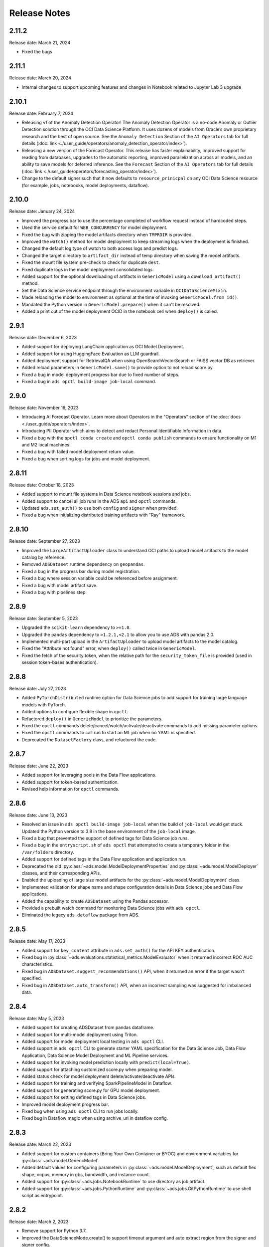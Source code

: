 =============
Release Notes
=============

2.11.2
------
Release date: March 21, 2024

* Fixed the bugs

2.11.1
------
Release date: March 20, 2024

* Internal changes to support upcoming features and changes in Notebook related to Jupyter Lab 3 upgrade

2.10.1
------
Release date: February 7, 2024

* Releasing v1 of the Anomaly Detection Operator! The Anomaly Detection Operator is a no-code Anomaly or Outlier Detection solution through the OCI Data Science Platform. It uses dozens of models from Oracle’s own proprietary research and the best of open source. See the ``Anomaly Detection`` Section of the ``AI Operators`` tab for full details (:doc:`link <./user_guide/operators/anomaly_detection_operator/index>`).
* Releasing a new version of the Forecast Operator. This release has faster explainability, improved support for reading from databases, upgrades to the automatic reporting, improved parallelization across all models, and an ability to save models for deferred inference. See the ``Forecast`` Section of the ``AI Operators`` tab for full details (:doc:`link <./user_guide/operators/forecasting_operator/index>`).
* Change to the default signer such that it now defaults to ``resource_prinicpal`` on any OCI Data Science resource (for example, jobs, notebooks, model deployments, dataflow).

2.10.0
------
Release date: January 24, 2024

* Improved the progress bar to use the percentage completed of workflow request instead of hardcoded steps.
* Used the service default for ``WEB_CONCURRENCY`` for model deployment.
* Fixed the bug with zipping the model artifacts directory when ``TMPRDIR`` is provided.
* Improved the ``watch()`` method for model deployment to keep streaming logs when the deployment is finished.
* Changed the default log type of watch to both access logs and predict logs.
* Changed the target directory to ``artifact_dir`` instead of temp directory when saving the model artifacts.
* Fixed the mount file system pre-check to check for duplicate ``dest``.
* Fixed duplicate logs in the model deployment consolidated logs.
* Added support for the optional downloading of artifacts in ``GenericModel`` using a ``download_artifact()`` method.
* Set the Data Science service endpoint through the environment variable in ``OCIDataScienceMixin``.
* Made reloading the model to environment as optional at the time of invoking ``GenericModel.from_id()``.
* Mandated the Python version in ``GenericModel.prepare()`` when it can't be resolved.
* Added a print out of the model deployment OCID in the notebook cell when ``deploy()`` is called.

2.9.1
-----
Release date: December 6, 2023

* Added support for deploying LangChain application as OCI Model Deployment.
* Added support for using HuggingFace Evaluation as LLM guardrail.
* Added deployment support for RetrievalQA when using OpenSearchVectorSearch or FAISS vector DB as retriever.
* Added reload parameters in ``GenericModel.save()`` to provide option to not reload score.py.
* Fixed a bug in model deployment progress bar due to fixed number of steps.
* Fixed a bug in ``ads opctl build-image job-local`` command.

2.9.0
-----
Release date: November 16, 2023

* Introducing AI Forecast Operator. Learn more about Operators in the "Operators" section of the :doc:`docs <./user_guide/operators/index>`.
* Introducing PII Operator which aims to detect and redact Personal Identifiable Information in data.
* Fixed a bug with the ``opctl conda create`` and ``opctl conda publish`` commands to ensure functionality on M1 and M2 local machines.
* Fixed a bug with failed model deployment return value.
* Fixed a bug when sorting logs for jobs and model deployment.

2.8.11
------
Release date: October 18, 2023

* Added support to mount file systems in Data Science notebook sessions and jobs.
* Added support to cancel all job runs in the ADS ``api`` and ``opctl`` commands.
* Updated ``ads.set_auth()`` to use both ``config`` and ``signer`` when provided.
* Fixed a bug when initializing distributed training artifacts with "Ray" framework.

2.8.10
------
Release date: September 27, 2023

* Improved the ``LargeArtifactUploader`` class to understand OCI paths to upload model artifacts to the model catalog by reference.
* Removed ``ADSDataset`` runtime dependency on ``geopandas``.
* Fixed a bug in the progress bar during model registration.
* Fixed a bug where session variable could be referenced before assignment.
* Fixed a bug with model artifact save.
* Fixed a bug with pipelines step.

2.8.9
-----
Release date: September 5, 2023

* Upgraded the ``scikit-learn`` dependency to ``>=1.0``.
* Upgraded the ``pandas`` dependency to ``>1.2.1,<2.1`` to allow you to use ADS with pandas 2.0.
* Implemented multi-part upload in the ``ArtifactUploader`` to upload model artifacts to the model catalog.
* Fixed the "Attribute not found" error, when ``deploy()`` called twice in ``GenericModel``.
* Fixed the fetch of the security token, when the relative path for the ``security_token_file`` is provided (used in session token-bases authentication).

2.8.8
-----
Release date: July 27, 2023

* Added ``PyTorchDistributed`` runtime option for Data Science jobs to add support for training large language models with PyTorch.
* Added options to configure flexible shape in ``opctl``.
* Refactored ``deploy()`` in ``GenericModel`` to prioritize the parameters.
* Fixed the ``opctl`` commands delete/cancel/watch/activate/deactivate commands to add missing parameter options.
* Fixed the ``opctl`` commands to call run to start an ML job when no YAML is specified.
* Deprecated the ``DatasetFactory`` class, and refactored the code.

2.8.7
-----
Release date: June 22, 2023

* Added support for leveraging pools in the Data Flow applications.
* Added support for token-based authentication.
* Revised help information for ``opctl`` commands.

2.8.6
-----
Release date: June 13, 2023

* Resolved an issue in ``ads opctl build-image job-local`` when the build of ``job-local`` would get stuck. Updated the Python version to 3.8 in the base environment of the ``job-local`` image.
* Fixed a bug that prevented the support of defined tags for Data Science job runs.
* Fixed a bug in the ``entryscript.sh`` of ``ads opctl`` that attempted to create a temporary folder in the ``/var/folders`` directory.
* Added support for defined tags in the Data Flow application and application run.
* Deprecated the old :py:class:`~ads.model.ModelDeploymentProperties` and  :py:class:`~ads.model.ModelDeployer`  classes, and their corresponding APIs.
* Enabled the uploading of large size model artifacts for the :py:class:`~ads.model.ModelDeployment` class.
* Implemented validation for shape name and shape configuration details in Data Science jobs and Data Flow applications.
* Added the capability to create ``ADSDataset`` using the Pandas accessor.
* Provided a prebuilt watch command for monitoring Data Science jobs with ``ads opctl``.
* Eliminated the legacy ``ads.dataflow`` package from ADS.

2.8.5
-----
Release date: May 17, 2023

* Added support for ``key_content`` attribute in ``ads.set_auth()`` for the API KEY authentication.
* Fixed bug in :py:class:`~ads.evaluations.statistical_metrics.ModelEvaluator` when it returned incorrect ROC AUC characteristics.
* Fixed bug in ``ADSDataset.suggest_recommendations()`` API, when it returned an error if the target wasn't specified.
* Fixed bug in ``ADSDataset.auto_transform()`` API, when an incorrect sampling was suggested for imbalanced data.

2.8.4
-----
Release date: May 5, 2023

* Added support for creating ADSDataset from pandas dataframe.
* Added support for multi-model deployment using Triton.
* Added support for model deployment local testing in ``ads opctl`` CLI.
* Added support in ``ads opctl`` CLI to generate starter YAML specification for the Data Science Job, Data Flow Application, Data Science Model Deployment and ML Pipeline services.
* Added support for invoking model prediction locally with ``predict(local=True)``.
* Added support for attaching customized score.py when preparing model.
* Added status check for model deployment delete/activate/deactivate APIs.
* Added support for training and verifying SparkPipelineModel in Dataflow.
* Added support for generating score.py for GPU model deployment.
* Added support for setting defined tags in Data Science jobs.
* Improved model deployment progress bar.
* Fixed bug when using ``ads opctl`` CLI to run jobs locally.
* Fixed bug in Dataflow magic when using archive_uri in dataflow config.

2.8.3
-----
Release date: March 22, 2023

* Added support for custom containers (Bring Your Own Container or BYOC) and environment variables for :py:class:`~ads.model.GenericModel`.
* Added default values for configuring parameters in :py:class:`~ads.model.ModelDeployment`, such as default flex shape, ocpus, memory in gbs, bandwidth, and instance count.
* Added support for :py:class:`~ads.jobs.NotebookRuntime` to use directory as job artifact.
* Added support for :py:class:`~ads.jobs.PythonRuntime` and :py:class:`~ads.jobs.GitPythonRuntime` to use shell script as entrypoint.

2.8.2
-----
Release date: March 2, 2023

* Remove support for Python 3.7.
* Improved the DataScienceMode.create() to support timeout argument and auto extract region from the signer and signer config.
* Support Jupyter Notebook as ``entrypoint`` when defining Data Science jobs with ``PythonRuntime`` and ``GitPythonRuntime``.
* Support environment variable substitution in Data Science job names and output URI.
* Support JSON serialization of list/dictionary when assigning them as Data Science jobs environment variables.
* Support saving the notebook to output URI even if the job run failed when running a Data Science job using ``NotebookRuntime``.
* Added ``job.build()`` method to Data Science job to load default values from environment.
* Added ``DataScienceJob.fast_launch_shapes()`` method to list fast launch shapes available for Data Science job.
* Added :doc:`HuggingFacePipelineModel <./user_guide/model_registration/frameworks/huggingfacemodel>` class to support prepare, save, deploy and predict for HuggingFace pipelines.
* Updated Data Science job run YAML representation to include configurations inherited from the job.
* Fixed custom conda environment not showing in Data Science Job YAML specification.
* Fixed an issue where model saving was failing in notebook session without ipywidgets installed.
* Fixed "Unknown archive format" error in ads.jobs.PythonRuntime, when the source code folder name ends with "zip". List of supported archive files are: "zip", "tar.gz", "tar" and "tgz".

2.8.1
-----
Release date: February 16, 2023

* Fixed a bug for ``ads opctl run`` when ``--auth`` flag is passed and image is built by ADS.
* Fixed a bug in  ``GenericModel.save()`` when the work requests are not successfully populated.
* Fixed a bug in ``DataScienceModel.create()`` to when the provenance metadata is not provided.

2.8.0
-----
Release date: January 25, 2023

* Added support for the :doc:`machine learning pipelines <./user_guide/pipeline/index>` feature.
* Fixed a bug in ``fetch_training_code_details()``. When git commit is empty string, set it as None to avoid service error.
* Fixed a bug in ``fetch_training_code_details()``. Use the folder of ``training_script_path`` as the artifact directory, instead of ``.``.

2.7.3
-----
Release date: January 18, 2023

* Added support for the :doc:`model version set <./user_guide/model_registration/model_version_set>` feature.
* Added ``--job-info`` option to ``ads opctl run`` CLI to save job run information to a YAML file.
* Added the `AuthContext <./ads.common.html#ads.common.auth.OCIAuthContext>`__ class. It supports API key configuration, resource principal, and instance principal authentication. In addition, predefined signers, callable signers, or API keys configurations from specified locations.
* Added `restart_deployment() <./ads.model.html#ads.model.generic_model.GenericModel.restart_deployment>`__ method to the :doc:`framework-specific <./user_guide/model_registration/framework_specific_instruction>` classes. Update model deployment associated with the model.
* Added `activate() <./ads.catalog.html#ads.catalog.model.Model.activate>`__ and `deactivate() <./ads.catalog.html#ads.catalog.model.Model.deactivate>`__ method to the `model deployment <./ads.model_deployment.html#ads.model.deployment.model_deployment.ModelDeployment>`__ classes.
* Fixed a bug in ``to_sql()``. The string length for the column created in Oracle Database table was counting characters, not bytes.
* Fixed a bug where any exception that occurred in a notebook cell printed "ADS Exception" even if the ADS code was not responsible for the error.

2.7.2
-----
Release date: December 20, 2022

* Fixed a bug in ADS jobs. The ``job_run.watch()`` method sometimes threw an exception due to an unexpected logging parameter.


2.7.1
-----
Release date: December 14, 2022

* Fixed a bug with ads.set_auth('resource_principal') - https://github.com/oracle/accelerated-data-science/issues/38

2.7.0
-----
Release date: December 7, 2022

* Fixed a bug in ``GenericModel.prepare``. The ``.model-ignore`` file was not included in the ``Manifest.in``.

2.6.9
-----
Release date: December 7, 2022

* Added compatibility with Python ``3.10``.
* Added `update_deployment() <./ads.model.html#id19>`__ method to the :doc:`framework-specific <./user_guide/model_registration/framework_specific_instruction>` classes. Update model deployment associated with the model.
* Added `from_id() <./ads.model.html#id2>`__ method to the :doc:`framework-specific <./user_guide/model_registration/framework_specific_instruction>` classes. Load existing model by OCID directly from the OCI Models and OCI Model Deployment.
* Added :doc:`upload_artifact() <./user_guide/model_registration/model_artifact.html#export-model-artifact-to-object-storage>` to the :doc:`framework-specific <./user_guide/model_registration/framework_specific_instruction>` classes. Upload model artifacts to Object Storage.
* Added `update() <./ads.model.html#ads.model.generic_model.GenericModel.update>`__ method to the :doc:`framework-specific <./user_guide/model_registration/framework_specific_instruction>` classes. Update the model metadata for the registered model.
* Added ``config``, ``signer``, ``signer_callable`` attributes to the ``ads.set_auth()`` to support additional signers.
* Added support for ``Instance Principals`` authentication for the ``ads opctl conda publish`` and ``ads opctl conda install`` commands.
* Added an option for ``PyTorchModel`` framework allowing to serialize model in a ``TorchScript`` format.
* Added an option to import :doc:`framework-specific <./user_guide/model_registration/framework_specific_instruction>` classes directly from the ``ads.model`` package. Example: ``from ads.model import LightGBMModel, GenericModel``.
* Fixed a bug in ADSDataset ``get_recommendations`` when imbalanced correction depends on classes alpha order.
* Fixed a bug in ADS jobs. The shape configuration details were incorrectly extracted from a notebook session.
* Fixed a bug to replace the use of a deprecated API with latest API in the Model Evaluation module.

Following modules are marked as deprecated:

* ``ads.catalog.model.py``.
* ``ads.catalog.notebook.py``
* ``ads.catalog.project.py``
* ``ads.catalog.summary.py``


2.6.8
-----
Release date: October 29, 2022

* Fixed a bug in ``ads.dataset.helper`` to support Python 3.8 and Python 3.9.


2.6.7
-----
Release date: October 27, 2022

* Fixed a bug in ``PyTorchModel``. The ``score.py`` failed when ``torch.Tensor`` was used as input data.
* Fixed a bug in ``ads opctl conda publish`` command.
* Added support for flexible shapes for Data Flow Jobs.
* Loading a model from Model Catalog (``GenericModel.from_model_catalog()``) and Model Deployment (``GenericModel.from_model_deployment()``) no longer requires a model file name.
* Switched from using ``cx_Oracle`` interface to the ``oracledb`` driver to connect to Oracle Databases.
* Added support for image attribute for the ``PyTorchModel.predict()`` and ``TensorFlowModel.predict()`` methods. Images can now be directly passed to the model Deployment predict.

The following APIs are deprecated:

* OracleAutoMLProvider

2.6.6
-----
Release date: October 7, 2022

* Added ``SparkPipelineModel`` model serialization class for fast and easy model deployment.
* Added support for flexible shapes for Jobs and Model Deployments.
* Added support for ``freeform_tags`` and ``defined_tags`` for Model Deployments.
* Added the ``populate_schema()`` method to the ``GenericModel`` class. Populate input and output schemas for model artifacts.
* The ``ADSString`` was added to the Feature types system. Use the enhanced string class functionalities such as regular expression (RegEx) matching and natural language parsing within Pandas dataframes and series.
* Saving model does not require iPython dependencies

Following APIs are deprecated:

* DatasetFactory.open
* ADSModel.prepare
* ads.common.model_export_util.prepare_generic_model

2.6.5
-----
Release date: September 16, 2022

* OCI SDK updated from version ``2.59.0`` to version ``2.82.0``.

2.6.4
-----
Release date: September 14, 2022

* Added support for large models with artifact size between 2 and 6 GB. The large models can be saved to the Model Catalog, downloaded from the Model Catalog, and deployed as a Model Deployment resource.
* Added ``delete()`` method to the ``GenericModel`` class. Deletes models and associated model deployments.
* The Model Input Schema is improved to return features sorted by the ``order`` attribute.
* Added user-friendly default names for created Jobs, Model Deployments, and Models.

2.6.3
-----

Release date: August 4, 2022

* Deprecated the ``ads.dataflow.DataFlow`` class. It has been superseded by the ``ads.jobs.DataFlow`` class.
* Added ``prepare_save_deploy()`` method to the ``GenericModel`` class. Prepare model artifacts and deploy the model with one command.
* Added support for binary payloads in model deployment.
* Updated ``AutoMLModel``, ``GenericModel``, ``LightgbmModel``, ``PyTorchModel``, ``SklearnModel``, ``TensorflowModel``, and ``XgboostModel`` classes to support binary payloads in model deployment.
* The maximum runtime for a Job can be limited with the ``with_maximum_runtime_in_minutes()`` method in the ``CondaRuntime``, ``DataFlowNotebookRuntime``, ``DataFlowRuntime``, ``GitPythonRuntime``, ``NotebookRuntime``, and ``ScriptRuntime`` classes.
* The ``ads.jobs.DataFlow`` class supports Published conda environments.

2.6.2
-----

Release date: June 21, 2022

* Added ``from_model_deployment()`` method to the ``GenericModel`` class. Now you can load a model directly from an existing model deployment.
* Moved dependencies from being default into optional installation groups:

    * ``all-optional``
    * ``bds``
    * ``boosted``
    * ``data``
    * ``geo``
    * ``notebook``
    * ``onnx``
    * ``opctl``
    * ``optuna``
    * ``tensorflow``
    * ``text``
    * ``torch``
    * ``viz``

  Use ``python3 -m pip install "oracle-ads[XXX]"`` where XXX are the group names.

2.6.1
-----

Release date: June 1, 2022

* Added support for running a container as jobs using ``ads.jobs.ContainerRuntime``.
* The ``ModelArtifact`` class is deprecated. Use the model serialization classes (``GenericModel``, ``PyTorchModel``, ``SklearnModel``, etc.).

2.5.10
------

Release date: May 6, 2022

* Added ``BDSSecretKeeper`` to store and save configuration parameters to connect to Big Data service to the vault.
* Added the ``krbcontext`` and ``refresh_ticket`` functions to configure Kerberos authentication for the Big Data service.
* Added authentication options to logging APIs to allow you to pass in the OCI API key configuration or signer.
* Added the configuration file path option in the ``set_auth`` method. This allows you to change the path of the OCI configuration.
* Fixed a bug in AutoML for Text datasets.
* Fixed bug in ``import ads.jobs`` to notify users installing ADS optional dependencies.
* Fixed a bug in the generated ``score.py`` file, where Pandas dataframe's dtypes changed when deserializing. Now you can recover it from the input schema.
* Updated requirements to oci>=2.59.0.

2.5.9
-----

Release date: April 4, 2022

* Added framework-specific model serialization to add more inputs to the generated ``score.py`` file.
* Added the following framework-specific classes for fast and easy model deployment:

    * ``AutoMLModel``
    * ``SKlearnModel``
    * ``XGBoostModel``
    * ``LightGBMModel``
    * ``PyTorchModel``
    * ``TensorFlowModel``

* Added the ``GenericModel`` class for frameworks not included in the preceding list:
* You can now prepare, verify, save and deploy your models using the methods in these new classes:

    * ``.prepare()``: Creates `score.py <https://docs.oracle.com/iaas/data-science/using/model_score_py.htm>`__, runtime.yaml, and schema files for model deployment purpose, and adds the model artifacts to the model catalog.
    * ``.verify()``: Helps test your model locally, before deploying it from the model catalog to an endpoint.
    * ``.save()``: Saves the model and model artifacts to the model catalog.
    * ``.deploy()``: Deploys a model from the model catalog to a REST endpoint.
    * ``.predict()``: Calls the endpoint and creates inferences from the deployed model.
* Added support to create jobs with managed egress.
* Fixed bug in jobs, where log entries were being dropped when there were a large number of logs in a short period of time. Now you can list all logs with ``jobwatch()``.

2.5.8
-----

Release date: March 3, 2022

* Fixed bug in automatic extraction of taxonomy metadata for ``Sklearn`` models.
* Fixed bug in jobs ``NotebookRuntime`` when using non-ASCII encoding.
* Added compatibility with Python ``3.8`` and ``3.9``.
* Added an enhanced string class, called ``ADSString``. It adds functionality such as regular expression (RegEx) matching, and natural language processing (NLP) parsing. The class can be expanded by registering custom plugins to perform custom string processing actions.

2.5.7
-----

Release date: February 4, 2022

* Fixed bug in Data Flow ``Job`` creation.
* Fixed bug in ADSDataset ``get_recommendations`` raising ``HTML is not defined`` exception.
* Fixed bug in jobs ``ScriptRuntime`` causing the parent artifact folder to be zipped and uploaded instead of the specified folder.
* Fixed bug in ``ModelDeployment`` raising ``TypeError`` exception when updating an existing model deployment.

2.5.6
-----

Release date: January 21, 2022

* Added support for the ``storage_options`` parameter in ADSDataset ``.to_hdf()``.
* Fixed error message to specify ``overwrite_script`` or ``overwrite_archive`` option in ``data_flow.create_app()``.
* Fixed output of multiclass evaluation plots when ``ADSEvaluatior()`` class uses a non-default ``legend_labels`` option.
* Added support to connect to an Oracle Database that does not require a wallet file.
* Added support to read and write from MySQL using ADS DataFrame APIs.

2.5.5
-----

Release date: December 9, 2021

* Fixed bug in model artifact ``prepare()``, ``reload()``, and ``prepare_generic_model()`` raising ``ONNXRuntimeError`` caused by the mismatched version of ``skl2onnx``.

2.5.4
-----

Release date: December 3, 2021

The following features were added:

* Added support to read exported dataset from the consolidated export file for the Data Labeling service.

Following fixes were added:

* The ``DaskSeries`` class was marked as deprecated.
* The ``DaskSeriesAccessor`` class was marked as deprecated.
* The ``MLRuntime`` class was marked as deprecated.
* The ``ADSDataset.ddf`` attribute was marked as deprecated.

2.5.3
-----

Release date: November 29, 2021

The following features were added:

* Moved ``fastavro``, ``pandavro`` and ``openpyxl`` to an optional dependency.
* Added the ability to specify the output annotation format to be ``spacy`` for the Entity Extraction dataset or ``yolo`` for the Object Detection dataset in the Data Labeling service.
* Added support to load labeled datasets from OCI Data Labeling, and return the Pandas dataframe or generator formats in the Data Labeling service.
* Added support to load labeled datasets by chunks in the Data Labeling service.

2.5.2
-----

Release Notes: November 17, 2021

The following features were added:

* Added support to manage credentials with the OCI Vault service for ``ADB`` and ``Access Tokens``.
* Improved model introspection functionality. The ``INFERENCE_ENV_TYPE`` and ``INFERENCE_ENV_SLUG`` parameters are no longer required.
* Updated ADS dependency requirements. Relaxed the versions for the ``scikit-learn``, ``scipy`` and ``onnx`` dependencies.
* Moved ``dask``, ``ipywidget`` and ``wordcloud`` to an optional dependency.
* The ``Boston Housing`` dataset was replaced with an alternative one.
* Migrated ``ADSDataset`` to use Pandas instead of Dask.
* Deprecated ``MLRuntime``.
* Deprecated ``resource_analyze`` method.
* Added support for magic commands in notebooks when they run in a Job.
* Added support to download notebook and output after running it in a Job.

2.5.0
-----

Release notes: October 20, 2021

The following features related to the Data Labeling service were added:

* Integrating with the Oracle Cloud Infrastructure Data Labeling service.
* Listing labeled datasets in the Data Labeling service.
* Exporting labeled datasets into Object Storage.
* Loading labeled datasets in the Pandas dataframe or generator formats.
* Visualizing the labeled entity extraction and object detection data.
* Converting the labeled entity extraction and object detection data to the Spacy and YOLO formats respectively.

2.4.2
-----

The following improvements were effected:

* Improve ads import time.
* Fix the version of the ``jsonschema`` package.
* Update ``numpy`` deps to >= 1.19.2 for compatibility with ``TensorFlow 2.6``.
* Added progress bar when creating a Data Flow application.
* Fixed the file upload path in Data Flow.
* Added supporting tags when saving model artifacts to the model catalog.
* Updated Model Deployment authentication.
* Specify spark version in ``prepare_app()`` now works.
* Run a Job from a ZIP or folder.

This release has the following bug fixes:

* Fixed the default ``runtime.yaml`` template generated outside of a notebook session.
* ``Oracle DB mixin`` the batch size parameter is now passed downstream.
* ``ADSModel.prepare()`` and ``prepare_generic_model()`` force_overwrite deletes user-created folders.
* ``prepare_generic_model`` fails to create a successful artifact when taxonomy is extracted.

2.4.1
-----

Release notes: September 27, 2021

The following dependencies were removed:

* ``pyarrow``
* ``python-snappy``


2.4.0
-----

Release notes: September 22, 2021

The Data Science jobs feature is introduced and includes the following:

* Data Science jobs allow data scientists to run customized tasks outside of a notebook session.
* Running Data Science jobs and Data Flow applications through unified APIs by configuring job infrastructure and runtime parameters.
* Configuring various runtime configurations for running code from Python/Bash script, packages including multiple modules, Jupyter notebook, or a Git repository.
* Monitoring job runs and streaming log messages using the Logging service.

2.3.4
-----

Release notes: September 20, 2021

This release has the following bug fixes:

* ``prepare_generic_model`` fails when used outside the Data Science notebook session
* ``TextDatasetFactory`` fails when used outside the Data Science notebook session

2.3.3
-----

Release notes: September 17, 2021

* Removed dependency on plotly.
* print_user_message replaced with logger.

2.3.1
-----

Release notes: August 3, 2021

This release of the model catalog includes these enhancements:

* Automatic extraction of model taxonomy metadata that lets data scientists document the use case, framework, and hyperparameters of their models.
* Improvement to the model provenance metadata, including a reference to the model training resource (notebook sessions) by passing in the ``training_id`` to the ``.save()`` method.
* Support for custom metadata which lets data scientists document the context around their models, automatic extraction references to the conda environment used to train the model, the training and validation datasets, and so on.
* Automatcal extraction of the model input feature vector and prediction schemas.
* Model introspection tests that are run on the model artifact before the model is saved to the model catalog. Model introspection validates the artifact against a series of common issues and errors found with artifacts. These introspection tests are part of the model artifact code template that is included.

Feature type is an additional added module which includes the following functionality:

* Support for Exploratory Data Analysis  including feature count, feature plot, feature statistics, correlation, and correlation plot.
* Support for the feature type manager that provides the tools to manage the handlers used to drive the feature type system.
* Support for the feature type validators that are a way of performing data validation and also allow a feature type to be dynamically extended so that the data validation process can be reproducible and shared across projects.
* Support for feature type warnings that allow you to automate the process of checking for data quality issues.

2.2.1
-----

Release notes: May 7, 2021

Improvements include:

* Requires Pandas >- 1.2 and Python == 3.7.
* Upgraded the scikit-learn dependency to 0.23.2.
* Added the ADSTextDataset and the ADS Text Extraction Framework.
* Updated the  ``ADSTuner`` method ``.tune()`` to allow asynchronous tuning, including the ability to halt, resume, and terminate tuning operations from the main process.
* Added the ability to load and save ``ADSTuner`` tuned trials to Object Storage. The tuning progress can now be saved and loaded in a different ``ADSTuner`` object.
* Added the ability to update the ``ADSTuner`` tuning search space. Hyperparameters can be changed and distribution ranges modified during tuning.
* Updated plotting functions to plot in real-time while ``ADSTuner`` asynchronous tuning operations proceed.
* Added methods to report on the remaining budget for running ``ADSTuner`` asynchronous tuner (trials and time-based budgets).
* Added a method to report the difference between the optimal and current best score for ``ADSTuner`` tuning processes with score-based stopping criteria.
* Added caching for model loading method to avoid model deserialization each time the predict method is called.
* Made the list of supported formats in ``DatasetFactory.open()`` more explicit.
* Moved the ``ADSEvaluator`` caption to above the table.
* Added a warning message in the ``get_recommendations()`` method when no recommendations can be made.
* Added a parameter in ``print_summary()`` to display the ranking table only.
* ``list_apps`` in the ``DataFlow`` class supports the optional parameter ``compartment_id``.
* An exception occurs when using SVC or KNN on large datasets in ``OracleAutoMLProvider``.
* Speed improvements in correlation calculations.
* Improved the name of the y-axis label in ``feature_selection_trials()``.
* Automatically chooses the y-label based on the ``score_metric`` set in ``train`` if you don't set it.
* Increased the default timeout for uploading models to the model catalog.
* Improved the module documentation.
* Speed improvements in ``get_recommendations()`` on wide datasets.
* Speed improvements in ``DatasetFactory.open()``.
* Deprecated the ``frac`` keyword from ``DatasetFactory.open()``.
* Disabled writing ``requirements.txt`` when ``function_artifacts = False``.
* Pretty printing of specific labels in ``ADSEvaluator.metrics``.
* Removed the global setting as the only mechanism for choosing the authentication in ``OCIClientFactory``.
* Added the ability to have defaults and to provide authentication information while instantiating a Provider Class.
* Added a larger time buffer for the ``plot_param_importance`` method.
* Migrated the ``DatasetFactory`` reading engine from Dask to Pandas.
* Enabling Pandas to read lists and glob of files.
* ``DatasetFactory`` now supports reading from Object Storage using ``ocifs``.
* The ``DatasetFactory`` URI pattern now supports namespaces and follows the HDFS Connector format.
* The ``url()`` method can generate PARs for Object Storage objects.
* ``DatasetFactory`` now has caching for Object Storage operations.

The following issues were fixed:

* Issue with multipart upload and download in ``DatasetFactory``.
* Issues with log level in ``OracleAutoMLProvider``.
* Issue with ``fill_value`` when running ``get_recommendations()``.
* Issue with an invalid training path when saving model provenance.
* Issue with errors during model deletion.
* Issues with deep copying ``ADSData``.
* Evaluation plot KeyError.
* Dataset ``show_in_notebook`` issue.
* Inconsistency in preparing ``ADSModels`` and generic models.
* Issue with ``force_overwrite`` in ``prepare_generic_model`` not being properly triggered.
* Issue with ``OracleAutoMLProvider`` failing to ``visualize_tuning_trials``.
* Issues with ``model_prepare`` trying to do feature transforms on keras and pytorch models.
* Erroneous creation of ``__pychache__``.
* The ``AttributeError`` message when an ``ApplicationSummary`` or ``RunSummary`` object is being displayed in a notebook.
* Issues with newer versions of Dask breaking ``DatasetFactory``.

AutoML is upgraded to AutoML v1.0 and the changes include:

* Switched to using Pandas Dataframes internally. AutoML now uses Pandas dataframes internally instead of Numpy dataframes, avoiding needless conversions.
* Pytorch is now an optional dependency. If Pytorch is installed, AutoML automatically considers multilayer perceptrons in its search. If Pytorch is not found, deep learning models are ignored.
* Updated the Pipeline interface to include ``train()``, which runs all the pipeline stages though doesn't do the final fitting of the model ( ``fit()`` API should be used if the final fit is needed).
* Updated the Pipeline interface to include ``refit()`` to allow you to refit the pipeline to an updated dataset without re-running the full pipeline again. We recommend this for advanced users only. For best results, we recommended that you rerun the full pipeline when the dataset changes.
* AutoML now reports memory usage for each trial as a part of its trial attributes. This information relies on the maximum resident size metric reported by Linux, and can sometimes be unreliable.
* ``holidays`` is now an optional dependency. If ``holidays`` is installed, AutoML automatically uses it to add ``holidays`` as a feature for engineering datetime columns.
* Added support for Anomaly Detection and Forecasting tasks (experimental).
* Downcast dataset to reduce pipeline training memory consumption.
* Set numpy BLAS parallelism to 1 to avoid CPU over subscription.
* Created interactive example notebooks for all supported tasks (classification, regression, anomaly detection, and forecasting), see http://automl.oraclecorp.com/.
* Other general bug fixes.

MLX is upgraded to MLX v1.1.1 the changes include:

* Upgrading to Python 3.7
* Upgrading to support Numpy >= 1.19.4
* Upgrading to support Pandas >= 1.1.5
* Upgrading to support Scikit-learn >= 0.23.2
* Upgrading to support Statsmodel >= 0.12.1
* Upgrading to support Dask >= 2.30.0
* Upgrading to support Distributed >= 2.30.1
* Upgrading to support Xgboost >= 1.2.1
* Upgrading to support Category_encoders >= 2.2.2
* Upgrading to support Tqdm >= 4.36.1
* Fixed imputation issue when columns are all NaN.
* Fixed WhatIF internal index-reference issue.
* Fixed rare floating point problem in FD/ALE explainers.


January 13, 2021
-----------------

* A full distribution of this release of ADS is found in the General Machine Learning for CPU and GPU environments. The Classic environments include the previous release of ADS.
* A distribution of ADS without AutoML and MLX is found in the remaining environments.
* ``DatasetFactory`` can now download files first before opening them in memory using the ``.download()`` method.
* Added support to archive files in creating Data Flow applications and runs.
* Support was added for loading Avro format data into ADS.
* Changed model serialization to use ONNX by default when possible on supported models.
* Added ``ADSTuner``, which is a framework and model agnostic hyperparmater optimizer, use the ``adstuner.ipynb`` notebook for examples of how to use this feature.
* Corrected the ``up_sample()`` method in ``get_recommendations()`` so that it does not fail when all features are categorical. Up-sampling is possible for datasets containing continuous and categorical features.
* Resolved issues with serializing ``ndarray`` objects into JSON.
* A table of all of the ADS notebook examples can be found in our service documentation: `Oracle Cloud Infrastructure Data Science <https://docs.cloud.oracle.com/en-us/iaas/data-science/using/use-notebook-sessions.htm#conda_understand_environments>`__
* Changed ``set_documentation_mode`` to false by default.
* Added unit-tests related to the dataset helper.
* Fixed the ``_check_object_exists`` to handle situations where the object storage bucket has more than 1000 objects.
* Added option ``overwrite_script`` in the ``create_app()`` method to allow a user to override a pre-existing file.
* Added support for newer fsspec versions.
* Added support for the C library Snappy.
* Fixed issue with uploading model provenance data due to inconsistency with OCI interface.
* Resolved issue with multiple versions of Cryptography being installed when installing fbprophet.

AutoML is upgraded to AutoML v0.5.2 and the changes include:

* AutoML is now distributed in the General Machine Learning and Data Exploration conda environments.
* Support for ONNX. AutoML models can now be serialized using ONNX by calling the ``to_onnx()`` API on the AutoML estimator.
* Pre-processing has been overhauled to use ``sklearn`` pipelines to allow serialization using ONNX. Numerical, categorical, and text columns are supported for ONNX serialization. Datetime and time series columns are not supported.
* Torch-based deep learning models, TorchMLPClassifier and TorchMLPRegressor, have been added.
* GPU support for XGBoost and torch-based models have been added. This is disabled by default and can be enabled by passing in ``‘gpu_id’: ‘auto’`` in ``engine_opts`` in the constructor. ONNX serialization for GPUs has not been tested.
* Adaptive sampling’s learning curve has been smoothened. This allows adaptive sampling to converge faster on some datasets.
* Improvements to ranking performance in feature selection were added. Feature selection is now much faster on large datasets.
* The default execution engine for AutoML has been switched to Dask. You can still use the Python multiprocessing by passing ``engine='local', engine_opts={'n_jobs' : -1}`` to ``init()``
* GuassianNB has been enabled in the interface by default.
* The ``AdaBoostClassifier`` has been disabled in the pipeline-interface by default. The ONNX converter for ``AdaBoost`` should not be used.
* The issue ``ValueError: Found unknown categories during transform`` has been fixed.
* You can manually specify a hyperparameter search space to AutoML. A new parameter was added to the pipeline. This allows you to freeze some hyperparameters or to expose further ones for tuning.
* New API: Refit an AutoML pipeline to another dataset. This is primarily used to handle updated training data, where you train the pipeline once, and refit in on newer data.
* AutoML no longer closes a user-specified Dask cluster.
* AutoML properly cleans up any existing futures on the Dask cluster at the end of fit.

MLX is upgraded to MLX v1.0.16 the changes include:

* MLX is now distributed in the General Machine Learning conda environments.
* Updated the explanation descriptions to use a base64 representation of the static plots. This obviates the need for creating a ``mlx_static`` directory.
* Replaced the boolean indexing in slicing Pandas dataFrame with integer indexing. After updating to ``Pandas >= 1.1.0`` the boolean indexing caused some issues. Integer indexing addresses these issues.
* Fixed MLX-related import warnings.
* Corrected an issue with ALE when the target values are strings.
* Removed the dependency on Paramiko.
* Addresses an issue with ALE when the target values are not of type ``list``.

August 11, 2020
---------------

* Support was added to use resource principles as an authentication mechanism for ADS.
* Support was added to MLX for an additional model explanation diagnostic, Accumulated Local Effects (ALEs).
* Support was added to MLX for "What-if" scenarios in model explainability.
* Improvements were made to the correlation heatmap calculations in ``show_in_notebook()``.
* Improvements were made to the model artifact.

The following bugs were fixed:

* Data Flow applications inherit the compartment assignment of the client. Runs inherit from applications by default. Compartment OCIDs can also be specified independently at the client, application, and run levels.
* The Data Flow log link for logs pulled from an application loaded into the notebook session is fixed.
* Progress bars now complete fully (in ``ADSModel.prepare()`` and ``prepare_generic_model()``).
* ``BaselineModel`` is now significantly faster and can be opted out of.

MLX upgraded to MLX v1.0.10 the changes include:

* Added support to specify the mlx_static root path (used for ALE summary).
* Added support for making mlx_static directory hidden (for example, <path>/.mlx_static/).
* Fixed issue with the boolean features in ALE.

June 9, 2020
------------

Numerous bug fixes including:

* Support for Data Flow applications and runs outside of a notebook session compartment. Support for specific object storage logs and script buckets at the application and run levels.
* ADS detects small shapes and gives warnings for AutoML execution.
* Removal of triggers in the Oracle Cloud Infrastructure Functions ``func.yaml`` file.
* ``DatasetFactory.open()`` incorrectly yielding a classification dataset for a continuous target was fixed.
* ``LabelEncoder`` producing the wrong results for category and object columns was fixed.
* An untrusted notebook issue when running model explanation visualizations were fixed.
* A warning about adaptive sampling requiring at least 1000 data points was added.
* A dtype cast float to integer into ``DatasetFactory.open("csv")`` was added.
* An option to specify the bucket of Data Flow logs when you create the application was added.

AutoML upgraded to 0.4.2 the changes include:

* Reduced parallelization on low compute hardware.
* Support for passing in a custom logger object in ``automl.init(logger=)``.
* Support for ``datetime`` columns. AutoML should automatically infer ``datetime`` columns based on the Pandas dataframe, and perform feature engineering on them. This can also be forced by using the ``col_types`` argument in ``pipeline.fit()``. The supported types are: ``['categorical', 'numerical', 'datetime']``

MLX upgraded to MLX 1.0.7 the changes include:

* Updated the feature distributions in the PDP/ICE plots (performance improvement).
* All distributions are now shown as PMFs. Categorical features show the category frequency and continuous features are computed using a NumPy histogram (with ‘auto’). They are also separate sub-plots, which are interactive.
* Classification PDP: The y-axis for continuous features is now auto-scaled (not fixed to 0-1).
* 1-feature PDP/ICE: The x-axis for continuous features now shows the entire feature distribution, whereas the plot may show a subset depending on the ``partial_range`` parameter (for example, ``partial_range=[0.2, 0.8]`` computes the PDP between the 20th and 80th percentile. The plot now shows the full distribution on the x-axis, but the line charts are only drawn between the specified percentile ranges).
* 2-feature PDP: The plot x and y axes are now auto-set to match the ``partial_range`` specified by the user. This ensures that the heatmap fills the entire plot by default. However, the entire feature distribution can be viewed by zooming out or clicking Autoscale in plotly.
* Support for plotting scatter plots using WebGL (``show_in_notebook(..., use_webgl=True)``) was added.
* The side issues that were causing the MLX Visualization Omitted warnings in JupyterLab were fixed.

April 30, 2020
--------------

* ADS integration with the `Oracle Cloud Infrastructure Data Flow <https://docs.cloud.oracle.com/en-us/iaas/data-flow/using/dfs_getting_started.htm>`__ service provides a more efficient and convenient to launch a Spark application and run Spark jobs
* ``show_in_notebook()`` has had "head" removed from accordion and is replaced with dataset "warnings".
* ``get_recommendations()`` is deprecated and replaced with ``suggest_recommendations()``, which returns a Pandas dataframe with all the recommendations and suggested code to implement each action.
* A progress indication of `Autonomous Data Warehouse <https://docs.cloud.oracle.com/en-us/iaas/Content/Database/Concepts/adboverview.htm>`__ reads has been added.

AutoML updated to version 0.4.1 from 0.3.1:

* More consistent handling of stratification and random state.
* Bug-fix for ``LightGBM`` and ``XGBoost`` crashing on AMD shapes was implemented.
* Unified Proxy Models across all stages of the AutoML Pipeline, ensuring leaderboard rankings are consistent was implemented.
* Remove visual option from the interface.
* The default tuning metric for both binary and multi-class classification has been changed to ``neg_log_loss``.
* Bug-fix in AutoML ``XGBoost``, where the predicted probabilities were sometimes NaN, was implemented.
* Fixed several corner case issues in Hyperparameter Optimization.

MLX updated to version 1.0.3 from 1.0.0:

* Added support for specifying the 'average' parameter in ``sklearn`` metrics by ``<metric>_<average>``, for examlple ``F1_avg``.
* Fixed an issue with the detailed scatter plot visualizations and cutoff feature/axis names.
* Fixed an issue with the balanced sampling in the Global Feature Permutation Importance explainer.
* Updated the supported scoring metrics in MLX. The ``PermutationImportance`` explainer now supports a large number of classification and regression metrics. Also, many of the metrics' names were changed.
* Updated LIME and ``PermutationImportance`` explainer descriptions.
* Fixed an issue where ``sklearn.pipeline`` wasn't imported.
* Fixed deprecated ``asscalar`` warnings.

March 18, 2020
--------------

.. admonition:: Access to ADW performance has been improved significantly

  Major improvements were made to the performance of the ADW ``dataset loader``. Your data is now loaded much faster, depending on your environment.


.. admonition:: Change to DatasetFactory.open() with ADW

  ``DatasetFactory.open()`` with ``format='sql'`` no longer requires the ``index_col`` to be specified. This was confusing, since "index" means something very different in databases. Additionally, the ``table`` parameter may now be either a table or a ``sql`` expression.

  .. code-block:: python3

    ds = DatasetFactory.open(
      connection_string,
      format = 'sql',
      table = """
        SELECT *
        FROM sh.times
        WHERE rownum <= 30
      """
    )

.. admonition:: No longer automatically starts an H2O cluster

  ADS no longer instantiates an H2O cluster on behalf of the user. Instead, you need to ``import h2o`` on your own and then start your own cluster.

.. admonition:: Profiling Dask APIs

  With support for Bokeh extension, you can now profile Dask operations and visualize profiler output. For more details, see `Dask ResourceProfiler <https://docs.dask.org/en/latest/diagnostics-local.html#resourceprofiler>`__.

  You can use the ``ads.common.analyzer.resource_analyze`` decorator to visualize the CPU and memory utilization of operations.

  During execution, it records the following information for each timestep:

  * Time in seconds since the epoch
  * Memory usage in MB
  * % CPU usage

  Example:

  .. code-block:: python3

    from ads.common.analyzer import resource_analyze
    from ads.dataset.dataset_browser import DatasetBrowser
    @resource_analyze
    def fetch_data():
        sklearn = DatasetBrowser.sklearn()
        wine_ds = sklearn.open('wine').set_target("target")
        return wine_ds
    fetch_data()

  The output shows two lines, one for the total CPU percentage used by all the workers, and one for total memory used.

.. admonition:: Dask Upgrade

  Dask is updated to version 2.10.1 with support for Oracle Cloud Infrastructure Object Storage. The 2.10.1 version provides better performance than the older version.
